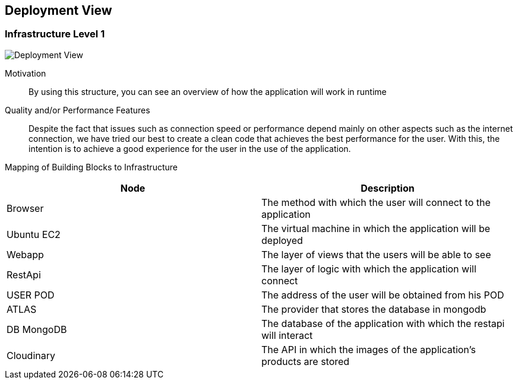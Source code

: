 [[section-deployment-view]]


== Deployment View

=== Infrastructure Level 1

image:07_DeploymentView.png["Deployment View"]

Motivation::


By using this structure, you can see an overview of how the application will work in runtime

Quality and/or Performance Features::

Despite the fact that issues such as connection speed or performance depend mainly on other aspects such as the internet connection, we have tried our best to create a clean code that achieves the best performance for the user.
With this, the intention is to achieve a good experience for the user in the use of the application.

Mapping of Building Blocks to Infrastructure::

[options="header"]
|===
|Node|Description
| Browser | The method with which the user will connect to the application
|Ubuntu EC2| The virtual machine in which the application will be deployed
| Webapp | The layer of views that the users will be able to see
| RestApi | The layer of logic with which the application will connect
| USER POD | The address of the user will be obtained from his POD
| ATLAS | The provider that stores the database in mongodb
| DB MongoDB | The database of the application with which the restapi will interact
| Cloudinary | The API in which the images of the application's products are stored
|===